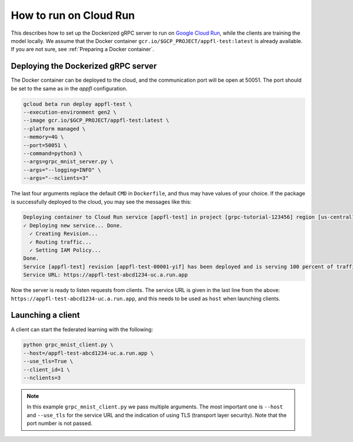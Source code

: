 How to run on Cloud Run
=======================

This describes how to set up the Dockerized gRPC server to run on `Google Cloud Run <https://cloud.google.com/run>`_, while the clients are training the model locally.
We assume that the Docker container ``gcr.io/$GCP_PROJECT/appfl-test:latest`` is already available. If you are not sure, see :ref:`Preparing a Docker container`.


Deploying the Dockerized gRPC server
------------------------------------

The Docker container can be deployed to the cloud, and the communication port will be open at 50051. The port should be set to the same as in the `appfl` configuration.

.. code-block:: shell

  gcloud beta run deploy appfl-test \
  --execution-environment gen2 \
  --image gcr.io/$GCP_PROJECT/appfl-test:latest \
  --platform managed \
  --memory=4G \
  --port=50051 \
  --command=python3 \
  --args=grpc_mnist_server.py \
  --args="--logging=INFO" \
  --args="--nclients=3"


The last four arguments replace the default ``CMD`` in ``Dockerfile``, and thus may have values of your choice.
If the package is successfully deployed to the cloud, you may see the messages like this:

.. code-block:: shell

  Deploying container to Cloud Run service [appfl-test] in project [grpc-tutorial-123456] region [us-central1]
  ✓ Deploying new service... Done.
    ✓ Creating Revision...
    ✓ Routing traffic...
    ✓ Setting IAM Policy...
  Done.
  Service [appfl-test] revision [appfl-test-00001-yif] has been deployed and is serving 100 percent of traffic.
  Service URL: https://appfl-test-abcd1234-uc.a.run.app


Now the server is ready to listen requests from clients. The service URL is given in the last line from the above: ``https://appfl-test-abcd1234-uc.a.run.app``, and this needs to be used as ``host`` when launching clients. 


Launching a client
------------------

A client can start the federated learning with the following:

.. code-block:: shell

  python grpc_mnist_client.py \
  --host=/appfl-test-abcd1234-uc.a.run.app \
  --use_tls=True \
  --client_id=1 \
  --nclients=3


.. note::

  In this example ``grpc_mnist_client.py`` we pass multiple arguments. The most important one is ``--host`` and ``--use_tls`` for the service URL and the indication of using TLS (transport layer security). Note that the port number is not passed.
